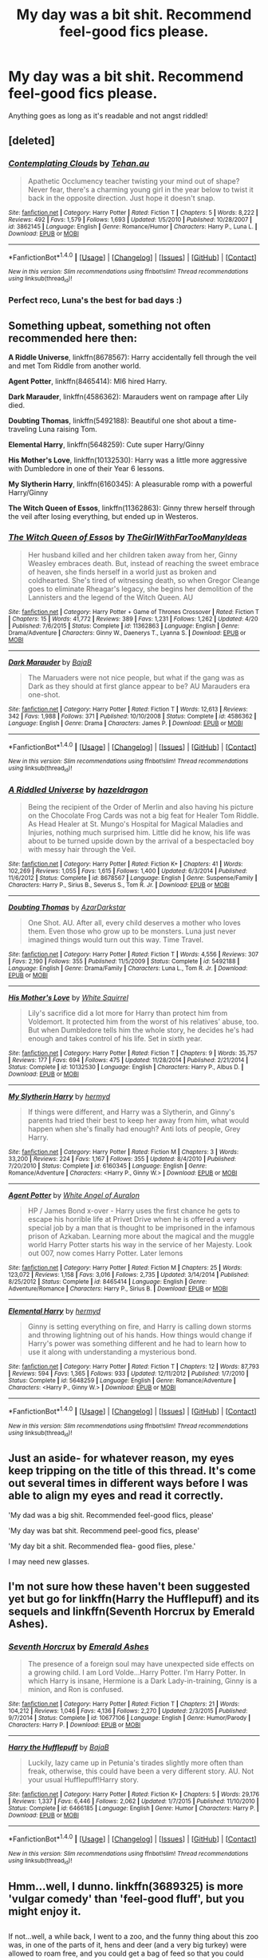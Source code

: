 #+TITLE: My day was a bit shit. Recommend feel-good fics please.

* My day was a bit shit. Recommend feel-good fics please.
:PROPERTIES:
:Author: DZCreeper
:Score: 29
:DateUnix: 1477541283.0
:DateShort: 2016-Oct-27
:FlairText: Request
:END:
Anything goes as long as it's readable and not angst riddled!


** [deleted]
:PROPERTIES:
:Score: 8
:DateUnix: 1477544171.0
:DateShort: 2016-Oct-27
:END:

*** [[http://www.fanfiction.net/s/3862145/1/][*/Contemplating Clouds/*]] by [[https://www.fanfiction.net/u/1191693/Tehan-au][/Tehan.au/]]

#+begin_quote
  Apathetic Occlumency teacher twisting your mind out of shape? Never fear, there's a charming young girl in the year below to twist it back in the opposite direction. Just hope it doesn't snap.
#+end_quote

^{/Site/: [[http://www.fanfiction.net/][fanfiction.net]] *|* /Category/: Harry Potter *|* /Rated/: Fiction T *|* /Chapters/: 5 *|* /Words/: 8,222 *|* /Reviews/: 492 *|* /Favs/: 1,579 *|* /Follows/: 1,693 *|* /Updated/: 1/5/2010 *|* /Published/: 10/28/2007 *|* /id/: 3862145 *|* /Language/: English *|* /Genre/: Romance/Humor *|* /Characters/: Harry P., Luna L. *|* /Download/: [[http://www.ff2ebook.com/old/ffn-bot/index.php?id=3862145&source=ff&filetype=epub][EPUB]] or [[http://www.ff2ebook.com/old/ffn-bot/index.php?id=3862145&source=ff&filetype=mobi][MOBI]]}

--------------

*FanfictionBot*^{1.4.0} *|* [[[https://github.com/tusing/reddit-ffn-bot/wiki/Usage][Usage]]] | [[[https://github.com/tusing/reddit-ffn-bot/wiki/Changelog][Changelog]]] | [[[https://github.com/tusing/reddit-ffn-bot/issues/][Issues]]] | [[[https://github.com/tusing/reddit-ffn-bot/][GitHub]]] | [[[https://www.reddit.com/message/compose?to=tusing][Contact]]]

^{/New in this version: Slim recommendations using/ ffnbot!slim! /Thread recommendations using/ linksub(thread_id)!}
:PROPERTIES:
:Author: FanfictionBot
:Score: 2
:DateUnix: 1477544180.0
:DateShort: 2016-Oct-27
:END:


*** Perfect reco, Luna's the best for bad days :)
:PROPERTIES:
:Author: oops_i_made_a_typi
:Score: 2
:DateUnix: 1477603416.0
:DateShort: 2016-Oct-28
:END:


** Something upbeat, something not often recommended here then:

*A Riddle Universe*, linkffn(8678567): Harry accidentally fell through the veil and met Tom Riddle from another world.

*Agent Potter*, linkffn(8465414): MI6 hired Harry.

*Dark Marauder*, linkffn(4586362): Marauders went on rampage after Lily died.

*Doubting Thomas*, linkffn(5492188): Beautiful one shot about a time-traveling Luna raising Tom.

*Elemental Harry*, linkffn(5648259): Cute super Harry/Ginny

*His Mother's Love*, linkffn(10132530): Harry was a little more aggressive with Dumbledore in one of their Year 6 lessons.

*My Slytherin Harry*, linkffn(6160345): A pleasurable romp with a powerful Harry/Ginny

*The Witch Queen of Essos*, linkffn(11362863): Ginny threw herself through the veil after losing everything, but ended up in Westeros.
:PROPERTIES:
:Author: InquisitorCOC
:Score: 5
:DateUnix: 1477577245.0
:DateShort: 2016-Oct-27
:END:

*** [[http://www.fanfiction.net/s/11362863/1/][*/The Witch Queen of Essos/*]] by [[https://www.fanfiction.net/u/2298556/TheGirlWithFarTooManyIdeas][/TheGirlWithFarTooManyIdeas/]]

#+begin_quote
  Her husband killed and her children taken away from her, Ginny Weasley embraces death. But, instead of reaching the sweet embrace of heaven, she finds herself in a world just as broken and coldhearted. She's tired of witnessing death, so when Gregor Cleange goes to eliminate Rheagar's legacy, she begins her demolition of the Lannisters and the legend of the Witch Queen. AU
#+end_quote

^{/Site/: [[http://www.fanfiction.net/][fanfiction.net]] *|* /Category/: Harry Potter + Game of Thrones Crossover *|* /Rated/: Fiction T *|* /Chapters/: 15 *|* /Words/: 41,772 *|* /Reviews/: 389 *|* /Favs/: 1,231 *|* /Follows/: 1,262 *|* /Updated/: 4/20 *|* /Published/: 7/6/2015 *|* /Status/: Complete *|* /id/: 11362863 *|* /Language/: English *|* /Genre/: Drama/Adventure *|* /Characters/: Ginny W., Daenerys T., Lyanna S. *|* /Download/: [[http://www.ff2ebook.com/old/ffn-bot/index.php?id=11362863&source=ff&filetype=epub][EPUB]] or [[http://www.ff2ebook.com/old/ffn-bot/index.php?id=11362863&source=ff&filetype=mobi][MOBI]]}

--------------

[[http://www.fanfiction.net/s/4586362/1/][*/Dark Marauder/*]] by [[https://www.fanfiction.net/u/943028/BajaB][/BajaB/]]

#+begin_quote
  The Maruaders were not nice people, but what if the gang was as Dark as they should at first glance appear to be? AU Marauders era one-shot.
#+end_quote

^{/Site/: [[http://www.fanfiction.net/][fanfiction.net]] *|* /Category/: Harry Potter *|* /Rated/: Fiction T *|* /Words/: 12,613 *|* /Reviews/: 342 *|* /Favs/: 1,988 *|* /Follows/: 371 *|* /Published/: 10/10/2008 *|* /Status/: Complete *|* /id/: 4586362 *|* /Language/: English *|* /Genre/: Drama *|* /Characters/: James P. *|* /Download/: [[http://www.ff2ebook.com/old/ffn-bot/index.php?id=4586362&source=ff&filetype=epub][EPUB]] or [[http://www.ff2ebook.com/old/ffn-bot/index.php?id=4586362&source=ff&filetype=mobi][MOBI]]}

--------------

*FanfictionBot*^{1.4.0} *|* [[[https://github.com/tusing/reddit-ffn-bot/wiki/Usage][Usage]]] | [[[https://github.com/tusing/reddit-ffn-bot/wiki/Changelog][Changelog]]] | [[[https://github.com/tusing/reddit-ffn-bot/issues/][Issues]]] | [[[https://github.com/tusing/reddit-ffn-bot/][GitHub]]] | [[[https://www.reddit.com/message/compose?to=tusing][Contact]]]

^{/New in this version: Slim recommendations using/ ffnbot!slim! /Thread recommendations using/ linksub(thread_id)!}
:PROPERTIES:
:Author: FanfictionBot
:Score: 2
:DateUnix: 1477577328.0
:DateShort: 2016-Oct-27
:END:


*** [[http://www.fanfiction.net/s/8678567/1/][*/A Riddled Universe/*]] by [[https://www.fanfiction.net/u/3997673/hazeldragon][/hazeldragon/]]

#+begin_quote
  Being the recipient of the Order of Merlin and also having his picture on the Chocolate Frog Cards was not a big feat for Healer Tom Riddle. As Head Healer at St. Mungo's Hospital for Magical Maladies and Injuries, nothing much surprised him. Little did he know, his life was about to be turned upside down by the arrival of a bespectacled boy with messy hair through the Veil.
#+end_quote

^{/Site/: [[http://www.fanfiction.net/][fanfiction.net]] *|* /Category/: Harry Potter *|* /Rated/: Fiction K+ *|* /Chapters/: 41 *|* /Words/: 102,269 *|* /Reviews/: 1,055 *|* /Favs/: 1,615 *|* /Follows/: 1,400 *|* /Updated/: 6/3/2014 *|* /Published/: 11/6/2012 *|* /Status/: Complete *|* /id/: 8678567 *|* /Language/: English *|* /Genre/: Suspense/Family *|* /Characters/: Harry P., Sirius B., Severus S., Tom R. Jr. *|* /Download/: [[http://www.ff2ebook.com/old/ffn-bot/index.php?id=8678567&source=ff&filetype=epub][EPUB]] or [[http://www.ff2ebook.com/old/ffn-bot/index.php?id=8678567&source=ff&filetype=mobi][MOBI]]}

--------------

[[http://www.fanfiction.net/s/5492188/1/][*/Doubting Thomas/*]] by [[https://www.fanfiction.net/u/654059/AzarDarkstar][/AzarDarkstar/]]

#+begin_quote
  One Shot. AU. After all, every child deserves a mother who loves them. Even those who grow up to be monsters. Luna just never imagined things would turn out this way. Time Travel.
#+end_quote

^{/Site/: [[http://www.fanfiction.net/][fanfiction.net]] *|* /Category/: Harry Potter *|* /Rated/: Fiction T *|* /Words/: 4,556 *|* /Reviews/: 307 *|* /Favs/: 2,190 *|* /Follows/: 355 *|* /Published/: 11/5/2009 *|* /Status/: Complete *|* /id/: 5492188 *|* /Language/: English *|* /Genre/: Drama/Family *|* /Characters/: Luna L., Tom R. Jr. *|* /Download/: [[http://www.ff2ebook.com/old/ffn-bot/index.php?id=5492188&source=ff&filetype=epub][EPUB]] or [[http://www.ff2ebook.com/old/ffn-bot/index.php?id=5492188&source=ff&filetype=mobi][MOBI]]}

--------------

[[http://www.fanfiction.net/s/10132530/1/][*/His Mother's Love/*]] by [[https://www.fanfiction.net/u/5339762/White-Squirrel][/White Squirrel/]]

#+begin_quote
  Lily's sacrifice did a lot more for Harry than protect him from Voldemort. It protected him from the worst of his relatives' abuse, too. But when Dumbledore tells him the whole story, he decides he's had enough and takes control of his life. Set in sixth year.
#+end_quote

^{/Site/: [[http://www.fanfiction.net/][fanfiction.net]] *|* /Category/: Harry Potter *|* /Rated/: Fiction T *|* /Chapters/: 9 *|* /Words/: 35,757 *|* /Reviews/: 177 *|* /Favs/: 694 *|* /Follows/: 475 *|* /Updated/: 11/28/2014 *|* /Published/: 2/21/2014 *|* /Status/: Complete *|* /id/: 10132530 *|* /Language/: English *|* /Characters/: Harry P., Albus D. *|* /Download/: [[http://www.ff2ebook.com/old/ffn-bot/index.php?id=10132530&source=ff&filetype=epub][EPUB]] or [[http://www.ff2ebook.com/old/ffn-bot/index.php?id=10132530&source=ff&filetype=mobi][MOBI]]}

--------------

[[http://www.fanfiction.net/s/6160345/1/][*/My Slytherin Harry/*]] by [[https://www.fanfiction.net/u/1208839/hermyd][/hermyd/]]

#+begin_quote
  If things were different, and Harry was a Slytherin, and Ginny's parents had tried their best to keep her away from him, what would happen when she's finally had enough? Anti lots of people, Grey Harry.
#+end_quote

^{/Site/: [[http://www.fanfiction.net/][fanfiction.net]] *|* /Category/: Harry Potter *|* /Rated/: Fiction M *|* /Chapters/: 3 *|* /Words/: 33,200 *|* /Reviews/: 224 *|* /Favs/: 1,167 *|* /Follows/: 355 *|* /Updated/: 8/4/2010 *|* /Published/: 7/20/2010 *|* /Status/: Complete *|* /id/: 6160345 *|* /Language/: English *|* /Genre/: Romance/Adventure *|* /Characters/: <Harry P., Ginny W.> *|* /Download/: [[http://www.ff2ebook.com/old/ffn-bot/index.php?id=6160345&source=ff&filetype=epub][EPUB]] or [[http://www.ff2ebook.com/old/ffn-bot/index.php?id=6160345&source=ff&filetype=mobi][MOBI]]}

--------------

[[http://www.fanfiction.net/s/8465414/1/][*/Agent Potter/*]] by [[https://www.fanfiction.net/u/2149875/White-Angel-of-Auralon][/White Angel of Auralon/]]

#+begin_quote
  HP / James Bond x-over - Harry uses the first chance he gets to escape his horrible life at Privet Drive when he is offered a very special job by a man that is thought to be imprisoned in the infamous prison of Azkaban. Learning more about the magical and the muggle world Harry Potter starts his way in the service of her Majesty. Look out 007, now comes Harry Potter. Later lemons
#+end_quote

^{/Site/: [[http://www.fanfiction.net/][fanfiction.net]] *|* /Category/: Harry Potter *|* /Rated/: Fiction M *|* /Chapters/: 25 *|* /Words/: 123,072 *|* /Reviews/: 1,158 *|* /Favs/: 3,016 *|* /Follows/: 2,735 *|* /Updated/: 3/14/2014 *|* /Published/: 8/25/2012 *|* /Status/: Complete *|* /id/: 8465414 *|* /Language/: English *|* /Genre/: Adventure/Romance *|* /Characters/: Harry P., Sirius B. *|* /Download/: [[http://www.ff2ebook.com/old/ffn-bot/index.php?id=8465414&source=ff&filetype=epub][EPUB]] or [[http://www.ff2ebook.com/old/ffn-bot/index.php?id=8465414&source=ff&filetype=mobi][MOBI]]}

--------------

[[http://www.fanfiction.net/s/5648259/1/][*/Elemental Harry/*]] by [[https://www.fanfiction.net/u/1208839/hermyd][/hermyd/]]

#+begin_quote
  Ginny is setting everything on fire, and Harry is calling down storms and throwing lightning out of his hands. How things would change if Harry's power was something different and he had to learn how to use it along with understanding a mysterious bond.
#+end_quote

^{/Site/: [[http://www.fanfiction.net/][fanfiction.net]] *|* /Category/: Harry Potter *|* /Rated/: Fiction T *|* /Chapters/: 12 *|* /Words/: 87,793 *|* /Reviews/: 594 *|* /Favs/: 1,365 *|* /Follows/: 933 *|* /Updated/: 12/11/2012 *|* /Published/: 1/7/2010 *|* /Status/: Complete *|* /id/: 5648259 *|* /Language/: English *|* /Genre/: Romance/Adventure *|* /Characters/: <Harry P., Ginny W.> *|* /Download/: [[http://www.ff2ebook.com/old/ffn-bot/index.php?id=5648259&source=ff&filetype=epub][EPUB]] or [[http://www.ff2ebook.com/old/ffn-bot/index.php?id=5648259&source=ff&filetype=mobi][MOBI]]}

--------------

*FanfictionBot*^{1.4.0} *|* [[[https://github.com/tusing/reddit-ffn-bot/wiki/Usage][Usage]]] | [[[https://github.com/tusing/reddit-ffn-bot/wiki/Changelog][Changelog]]] | [[[https://github.com/tusing/reddit-ffn-bot/issues/][Issues]]] | [[[https://github.com/tusing/reddit-ffn-bot/][GitHub]]] | [[[https://www.reddit.com/message/compose?to=tusing][Contact]]]

^{/New in this version: Slim recommendations using/ ffnbot!slim! /Thread recommendations using/ linksub(thread_id)!}
:PROPERTIES:
:Author: FanfictionBot
:Score: 1
:DateUnix: 1477577324.0
:DateShort: 2016-Oct-27
:END:


** Just an aside- for whatever reason, my eyes keep tripping on the title of this thread. It's come out several times in different ways before I was able to align my eyes and read it correctly.

'My dad was a big shit. Recommended feel-good flics, please'

'My day was bat shit. Recommend peel-good fics, please'

'My day bit a shit. Recommended flea- good flies, plese.'

I may need new glasses.
:PROPERTIES:
:Author: wordhammer
:Score: 6
:DateUnix: 1477585153.0
:DateShort: 2016-Oct-27
:END:


** I'm not sure how these haven't been suggested yet but go for linkffn(Harry the Hufflepuff) and its sequels and linkffn(Seventh Horcrux by Emerald Ashes).
:PROPERTIES:
:Author: Ch1pp
:Score: 4
:DateUnix: 1477587147.0
:DateShort: 2016-Oct-27
:END:

*** [[http://www.fanfiction.net/s/10677106/1/][*/Seventh Horcrux/*]] by [[https://www.fanfiction.net/u/4112736/Emerald-Ashes][/Emerald Ashes/]]

#+begin_quote
  The presence of a foreign soul may have unexpected side effects on a growing child. I am Lord Volde...Harry Potter. I'm Harry Potter. In which Harry is insane, Hermione is a Dark Lady-in-training, Ginny is a minion, and Ron is confused.
#+end_quote

^{/Site/: [[http://www.fanfiction.net/][fanfiction.net]] *|* /Category/: Harry Potter *|* /Rated/: Fiction T *|* /Chapters/: 21 *|* /Words/: 104,212 *|* /Reviews/: 1,046 *|* /Favs/: 4,136 *|* /Follows/: 2,270 *|* /Updated/: 2/3/2015 *|* /Published/: 9/7/2014 *|* /Status/: Complete *|* /id/: 10677106 *|* /Language/: English *|* /Genre/: Humor/Parody *|* /Characters/: Harry P. *|* /Download/: [[http://www.ff2ebook.com/old/ffn-bot/index.php?id=10677106&source=ff&filetype=epub][EPUB]] or [[http://www.ff2ebook.com/old/ffn-bot/index.php?id=10677106&source=ff&filetype=mobi][MOBI]]}

--------------

[[http://www.fanfiction.net/s/6466185/1/][*/Harry the Hufflepuff/*]] by [[https://www.fanfiction.net/u/943028/BajaB][/BajaB/]]

#+begin_quote
  Luckily, lazy came up in Petunia's tirades slightly more often than freak, otherwise, this could have been a very different story. AU. Not your usual Hufflepuff!Harry story.
#+end_quote

^{/Site/: [[http://www.fanfiction.net/][fanfiction.net]] *|* /Category/: Harry Potter *|* /Rated/: Fiction K+ *|* /Chapters/: 5 *|* /Words/: 29,176 *|* /Reviews/: 1,337 *|* /Favs/: 6,446 *|* /Follows/: 2,062 *|* /Updated/: 1/7/2015 *|* /Published/: 11/10/2010 *|* /Status/: Complete *|* /id/: 6466185 *|* /Language/: English *|* /Genre/: Humor *|* /Characters/: Harry P. *|* /Download/: [[http://www.ff2ebook.com/old/ffn-bot/index.php?id=6466185&source=ff&filetype=epub][EPUB]] or [[http://www.ff2ebook.com/old/ffn-bot/index.php?id=6466185&source=ff&filetype=mobi][MOBI]]}

--------------

*FanfictionBot*^{1.4.0} *|* [[[https://github.com/tusing/reddit-ffn-bot/wiki/Usage][Usage]]] | [[[https://github.com/tusing/reddit-ffn-bot/wiki/Changelog][Changelog]]] | [[[https://github.com/tusing/reddit-ffn-bot/issues/][Issues]]] | [[[https://github.com/tusing/reddit-ffn-bot/][GitHub]]] | [[[https://www.reddit.com/message/compose?to=tusing][Contact]]]

^{/New in this version: Slim recommendations using/ ffnbot!slim! /Thread recommendations using/ linksub(thread_id)!}
:PROPERTIES:
:Author: FanfictionBot
:Score: 1
:DateUnix: 1477587159.0
:DateShort: 2016-Oct-27
:END:


** Hmm...well, I dunno. linkffn(3689325) is more 'vulgar comedy' than 'feel-good fluff', but you might enjoy it.

** 
   :PROPERTIES:
   :CUSTOM_ID: section
   :END:
If not...well, a while back, I went to a zoo, and the funny thing about this zoo was, in one of the parts of it, hens and deer (and a very big turkey) were allowed to roam free, and you could get a bag of feed so that you could hand-feed the deer.

The reason I'm bringing this up is, imagine James Potter at such a zoo, who, when nobody's looking, turns into his stag-animagus form, so that he can innocently nuzzle Lily and give her fingers a friendly nibbling.

Just a silly thought, you can imagine it and see if it makes you smile.
:PROPERTIES:
:Author: Avaday_Daydream
:Score: 8
:DateUnix: 1477543749.0
:DateShort: 2016-Oct-27
:END:

*** [[http://www.fanfiction.net/s/3689325/1/][*/The Original Naked Quidditch Match/*]] by [[https://www.fanfiction.net/u/377878/Evilgoddss][/Evilgoddss/]]

#+begin_quote
  When a Magical game of Truth & Dare goes wrong, the Gryffindor Quidditch team must 'bare' up and face the consequences. And as the news spreads like wildfire in mmail things get quite out of control.
#+end_quote

^{/Site/: [[http://www.fanfiction.net/][fanfiction.net]] *|* /Category/: Harry Potter *|* /Rated/: Fiction T *|* /Chapters/: 10 *|* /Words/: 22,510 *|* /Reviews/: 835 *|* /Favs/: 3,653 *|* /Follows/: 685 *|* /Published/: 7/29/2007 *|* /Status/: Complete *|* /id/: 3689325 *|* /Language/: English *|* /Genre/: Humor *|* /Characters/: Harry P. *|* /Download/: [[http://www.ff2ebook.com/old/ffn-bot/index.php?id=3689325&source=ff&filetype=epub][EPUB]] or [[http://www.ff2ebook.com/old/ffn-bot/index.php?id=3689325&source=ff&filetype=mobi][MOBI]]}

--------------

*FanfictionBot*^{1.4.0} *|* [[[https://github.com/tusing/reddit-ffn-bot/wiki/Usage][Usage]]] | [[[https://github.com/tusing/reddit-ffn-bot/wiki/Changelog][Changelog]]] | [[[https://github.com/tusing/reddit-ffn-bot/issues/][Issues]]] | [[[https://github.com/tusing/reddit-ffn-bot/][GitHub]]] | [[[https://www.reddit.com/message/compose?to=tusing][Contact]]]

^{/New in this version: Slim recommendations using/ ffnbot!slim! /Thread recommendations using/ linksub(thread_id)!}
:PROPERTIES:
:Author: FanfictionBot
:Score: 2
:DateUnix: 1477543768.0
:DateShort: 2016-Oct-27
:END:


** linkffn(6635363)

Harry raised by Lockhart.

linkffn(2293527)

One of nonjon's first stories. Crack all the way through and abandoned, but still very enjoyable.

linkffn(1669010)

Humorous short story. Voldemort's daughter has been tasked to get close to Harry in order to deliver him to her father. But she's a bit of an airhead.
:PROPERTIES:
:Author: T0lias
:Score: 2
:DateUnix: 1477547161.0
:DateShort: 2016-Oct-27
:END:

*** [[http://www.fanfiction.net/s/2293527/1/][*/Bestest Birthday Ever/*]] by [[https://www.fanfiction.net/u/649528/nonjon][/nonjon/]]

#+begin_quote
  ABANDONED. PostOotP. Harry's 16th Birthday is to be spent at Privet Drive. A visit from Tonks and then the Minister leads to some fireworks in Harry's usually quiet, peaceful life. HONKS.
#+end_quote

^{/Site/: [[http://www.fanfiction.net/][fanfiction.net]] *|* /Category/: Harry Potter *|* /Rated/: Fiction M *|* /Chapters/: 22 *|* /Words/: 67,837 *|* /Reviews/: 468 *|* /Favs/: 420 *|* /Follows/: 216 *|* /Updated/: 5/7/2005 *|* /Published/: 3/5/2005 *|* /id/: 2293527 *|* /Language/: English *|* /Genre/: Humor *|* /Characters/: Harry P., N. Tonks *|* /Download/: [[http://www.ff2ebook.com/old/ffn-bot/index.php?id=2293527&source=ff&filetype=epub][EPUB]] or [[http://www.ff2ebook.com/old/ffn-bot/index.php?id=2293527&source=ff&filetype=mobi][MOBI]]}

--------------

[[http://www.fanfiction.net/s/1669010/1/][*/Dark Reflections/*]] by [[https://www.fanfiction.net/u/225317/Raven-Dragonclaw][/Raven Dragonclaw/]]

#+begin_quote
  Maia appears to be the normal, average Slytherin. But her father has come back. The Dark Lord has a plan for his daughter: lure Harry Potter into his hands. These are Maia's thoughts about the whole arrangement. She really isn't too pleased about it.
#+end_quote

^{/Site/: [[http://www.fanfiction.net/][fanfiction.net]] *|* /Category/: Harry Potter *|* /Rated/: Fiction T *|* /Chapters/: 4 *|* /Words/: 34,640 *|* /Reviews/: 113 *|* /Favs/: 75 *|* /Follows/: 39 *|* /Updated/: 1/18/2005 *|* /Published/: 1/2/2004 *|* /id/: 1669010 *|* /Language/: English *|* /Genre/: Humor *|* /Download/: [[http://www.ff2ebook.com/old/ffn-bot/index.php?id=1669010&source=ff&filetype=epub][EPUB]] or [[http://www.ff2ebook.com/old/ffn-bot/index.php?id=1669010&source=ff&filetype=mobi][MOBI]]}

--------------

[[http://www.fanfiction.net/s/6635363/1/][*/When In Doubt, Obliviate/*]] by [[https://www.fanfiction.net/u/674180/Sarah1281][/Sarah1281/]]

#+begin_quote
  When a chance meeting reveals Harry's planned fate to Lockhart, he knows what he has to do: rescue him and raise him as his own to properly manage his celebrity status. Harry gets a magical upbringing, Lockhart gets the Boy-Who-Lived...everybody wins!
#+end_quote

^{/Site/: [[http://www.fanfiction.net/][fanfiction.net]] *|* /Category/: Harry Potter *|* /Rated/: Fiction K+ *|* /Chapters/: 38 *|* /Words/: 114,644 *|* /Reviews/: 2,507 *|* /Favs/: 2,501 *|* /Follows/: 1,706 *|* /Updated/: 8/22/2012 *|* /Published/: 1/8/2011 *|* /Status/: Complete *|* /id/: 6635363 *|* /Language/: English *|* /Genre/: Humor/Friendship *|* /Characters/: Harry P., Gilderoy L. *|* /Download/: [[http://www.ff2ebook.com/old/ffn-bot/index.php?id=6635363&source=ff&filetype=epub][EPUB]] or [[http://www.ff2ebook.com/old/ffn-bot/index.php?id=6635363&source=ff&filetype=mobi][MOBI]]}

--------------

*FanfictionBot*^{1.4.0} *|* [[[https://github.com/tusing/reddit-ffn-bot/wiki/Usage][Usage]]] | [[[https://github.com/tusing/reddit-ffn-bot/wiki/Changelog][Changelog]]] | [[[https://github.com/tusing/reddit-ffn-bot/issues/][Issues]]] | [[[https://github.com/tusing/reddit-ffn-bot/][GitHub]]] | [[[https://www.reddit.com/message/compose?to=tusing][Contact]]]

^{/New in this version: Slim recommendations using/ ffnbot!slim! /Thread recommendations using/ linksub(thread_id)!}
:PROPERTIES:
:Author: FanfictionBot
:Score: 1
:DateUnix: 1477547199.0
:DateShort: 2016-Oct-27
:END:


** Prepare your d'aww muscles:

linkffn([[https://www.fanfiction.net/s/7352166/1/Protection-From-Nargles]])
:PROPERTIES:
:Author: mandiblebones
:Score: 2
:DateUnix: 1477597546.0
:DateShort: 2016-Oct-27
:END:

*** [[http://www.fanfiction.net/s/7352166/1/][*/Protection From Nargles/*]] by [[https://www.fanfiction.net/u/3205163/Arpad-Hrunta][/Arpad Hrunta/]]

#+begin_quote
  Harry and Luna meet in the Room of Requirement. Mistletoe appears. Will Nargles be a problem? Takes place in during Harry's fifth year, as he and Luna get closer. Basically pure fluff, largely consisting of conversations. NOW COMPLETE.
#+end_quote

^{/Site/: [[http://www.fanfiction.net/][fanfiction.net]] *|* /Category/: Harry Potter *|* /Rated/: Fiction T *|* /Chapters/: 9 *|* /Words/: 57,581 *|* /Reviews/: 478 *|* /Favs/: 1,676 *|* /Follows/: 616 *|* /Updated/: 1/8/2012 *|* /Published/: 9/4/2011 *|* /Status/: Complete *|* /id/: 7352166 *|* /Language/: English *|* /Genre/: Romance *|* /Characters/: <Harry P., Luna L.> *|* /Download/: [[http://www.ff2ebook.com/old/ffn-bot/index.php?id=7352166&source=ff&filetype=epub][EPUB]] or [[http://www.ff2ebook.com/old/ffn-bot/index.php?id=7352166&source=ff&filetype=mobi][MOBI]]}

--------------

*FanfictionBot*^{1.4.0} *|* [[[https://github.com/tusing/reddit-ffn-bot/wiki/Usage][Usage]]] | [[[https://github.com/tusing/reddit-ffn-bot/wiki/Changelog][Changelog]]] | [[[https://github.com/tusing/reddit-ffn-bot/issues/][Issues]]] | [[[https://github.com/tusing/reddit-ffn-bot/][GitHub]]] | [[[https://www.reddit.com/message/compose?to=tusing][Contact]]]

^{/New in this version: Slim recommendations using/ ffnbot!slim! /Thread recommendations using/ linksub(thread_id)!}
:PROPERTIES:
:Author: FanfictionBot
:Score: 1
:DateUnix: 1477597556.0
:DateShort: 2016-Oct-27
:END:


** "Oh God, Not Again" has a few grammar errors, especially in later chapters, but it's hard not to laugh at it.

[[https://www.fanfiction.net/s/4536005/1/Oh-God-Not-Again]]

"Dinner With The Weasleys" is one of the warmest fics I know. This is the fanfiction equivalent of going to your grandparents for Sunday Dinner after church.

[[https://www.fanfiction.net/s/7227719/1/Dinner-With-the-Weasleys]]

This is a collection of short poems. Some are rather sad, but there are others--"Brothers" is a good example--that are charming.

[[https://www.fanfiction.net/s/7487781/18/10-9-8-7-6-5-4-3-2-1]]

"The Wendell That Wasn't" is hilarious. Snape has to haunt Harry as a ghost after the Battle of Hogwarts. Neither one of them is the least bit happy about it.

[[https://www.fanfiction.net/s/4396574/1/The_Wendell_That_Wasnt]]

"Promotion" features Ron teaching Hugo how to play chess.

[[https://www.fanfiction.net/s/11084248/1/Promotion]]
:PROPERTIES:
:Author: CryptidGrimnoir
:Score: 5
:DateUnix: 1477565370.0
:DateShort: 2016-Oct-27
:END:


** [[http://archiveofourown.org/works/4173777][The Girl in the Kneazle Nighty]] is one of my very favorite feel good fics. Even though this is slash, IIRC it's just a kiss at the end and not at all the main plot of the fic. This is a Harry/Draco fic told entirely from Luna's POV. Luna, Harry and Draco all volunteer at children's home which is so sweet and the kid OCs made me smile repeatedly while I was reading. The best part about this was how Luna was written - I did not have a strong head canon for Luna before this fic, but after reading this I feel like I GET canon Luna so much better. It is a wonderful character study of Luna and I really think you'll like it. Linkao3(4173777)

Also [[http://archiveofourown.org/works/7737991][Put Your Guns Away Its Tea Time]] and the sequel are great slice of life post Cursed Child fics that have a wonderful family dynamic and a great Harry/Ginny relationship. Linkao3(7737991)
:PROPERTIES:
:Author: gotkate86
:Score: 2
:DateUnix: 1477544444.0
:DateShort: 2016-Oct-27
:END:

*** [[http://archiveofourown.org/works/7737991][*/Put Your Guns Away, it's Tea Time/*]] by [[http://www.archiveofourown.org/users/frombluetored/pseuds/frombluetored][/frombluetored/]]

#+begin_quote
  Ginny Potter estimates it will only take three days into the Weasley-Potter family holiday for Albus to act on his feelings for his best friend. Albus estimates it will only take three days for him to die of embarrassment. And Scorpius, well. Scorpius is just glad to be there with Albus in the first place.
#+end_quote

^{/Site/: [[http://www.archiveofourown.org/][Archive of Our Own]] *|* /Fandoms/: Harry Potter - J. K. Rowling, Harry Potter and the Cursed Child - Thorne & Rowling *|* /Published/: 2016-08-11 *|* /Completed/: 2016-08-22 *|* /Words/: 52359 *|* /Chapters/: 5/5 *|* /Comments/: 200 *|* /Kudos/: 901 *|* /Bookmarks/: 177 *|* /Hits/: 13320 *|* /ID/: 7737991 *|* /Download/: [[http://archiveofourown.org/downloads/fr/frombluetored/7737991/Put%20Your%20Guns%20Away%20its%20Tea.epub?updated_at=1475173902][EPUB]] or [[http://archiveofourown.org/downloads/fr/frombluetored/7737991/Put%20Your%20Guns%20Away%20its%20Tea.mobi?updated_at=1475173902][MOBI]]}

--------------

[[http://archiveofourown.org/works/4173777][*/The Girl in the Kneazle Nightie/*]] by [[http://www.archiveofourown.org/users/Saras_Girl/pseuds/Saras_Girl][/Saras_Girl/]]

#+begin_quote
  Author/Artist LJ Name: saras_girlSongspiration: Happy - PharrellPrompter: alisanneTitle: The Girl in the Kneazle NightiePrompt Number: 37Pairing(s): Harry/Draco, implied Ron/Hermione and possible Luna/OMCSummary: All Luna wants is for her friends to be happy. Harry and Draco aren't going to make it easy for her, but that's okay. She has a plan.Rating: PG13Disclaimer: All Harry Potter characters herein are the property of J.K. Rowling and Bloomsbury/Scholastic. No copyright infringement is intended.Warning(s): Luna's brain, original characters, playing merry hell with the dates of solar eclipses because it bloody well suited me.Epilogue compliant? Not at all. Gleefully EWE.Word Count: 29,819Author's Notes: Thank you to my prompter -- I took your Luna idea and ran with it. I really hope you enjoy this as much as I enjoyed writing it.Also thanks to LB for support and proofreading, and to J for unwittingly inspiring me with musical kitchen utensils!
#+end_quote

^{/Site/: [[http://www.archiveofourown.org/][Archive of Our Own]] *|* /Fandom/: Harry Potter - J. K. Rowling *|* /Published/: 2015-06-20 *|* /Words/: 29809 *|* /Chapters/: 1/1 *|* /Comments/: 85 *|* /Kudos/: 1068 *|* /Bookmarks/: 204 *|* /Hits/: 13815 *|* /ID/: 4173777 *|* /Download/: [[http://archiveofourown.org/downloads/Sa/Saras_Girl/4173777/The%20Girl%20in%20the%20Kneazle%20Nightie.epub?updated_at=1439860164][EPUB]] or [[http://archiveofourown.org/downloads/Sa/Saras_Girl/4173777/The%20Girl%20in%20the%20Kneazle%20Nightie.mobi?updated_at=1439860164][MOBI]]}

--------------

*FanfictionBot*^{1.4.0} *|* [[[https://github.com/tusing/reddit-ffn-bot/wiki/Usage][Usage]]] | [[[https://github.com/tusing/reddit-ffn-bot/wiki/Changelog][Changelog]]] | [[[https://github.com/tusing/reddit-ffn-bot/issues/][Issues]]] | [[[https://github.com/tusing/reddit-ffn-bot/][GitHub]]] | [[[https://www.reddit.com/message/compose?to=tusing][Contact]]]

^{/New in this version: Slim recommendations using/ ffnbot!slim! /Thread recommendations using/ linksub(thread_id)!}
:PROPERTIES:
:Author: FanfictionBot
:Score: 1
:DateUnix: 1477544479.0
:DateShort: 2016-Oct-27
:END:


** A quick one-shot about Luna and her love-life post-Hogwarts. Wistful and a little moving but ends well.

linkffn([[https://www.fanfiction.net/s/8569415/1/After-the-Battle]])
:PROPERTIES:
:Author: mikan28
:Score: 1
:DateUnix: 1477550496.0
:DateShort: 2016-Oct-27
:END:

*** [[http://www.fanfiction.net/s/8569415/1/][*/After the Battle/*]] by [[https://www.fanfiction.net/u/1093982/blue-artemis][/blue artemis/]]

#+begin_quote
  Luna always has her reasons
#+end_quote

^{/Site/: [[http://www.fanfiction.net/][fanfiction.net]] *|* /Category/: Harry Potter *|* /Rated/: Fiction K+ *|* /Words/: 1,197 *|* /Reviews/: 4 *|* /Favs/: 7 *|* /Follows/: 2 *|* /Published/: 9/30/2012 *|* /Status/: Complete *|* /id/: 8569415 *|* /Language/: English *|* /Genre/: Romance *|* /Characters/: Neville L., Luna L. *|* /Download/: [[http://www.ff2ebook.com/old/ffn-bot/index.php?id=8569415&source=ff&filetype=epub][EPUB]] or [[http://www.ff2ebook.com/old/ffn-bot/index.php?id=8569415&source=ff&filetype=mobi][MOBI]]}

--------------

*FanfictionBot*^{1.4.0} *|* [[[https://github.com/tusing/reddit-ffn-bot/wiki/Usage][Usage]]] | [[[https://github.com/tusing/reddit-ffn-bot/wiki/Changelog][Changelog]]] | [[[https://github.com/tusing/reddit-ffn-bot/issues/][Issues]]] | [[[https://github.com/tusing/reddit-ffn-bot/][GitHub]]] | [[[https://www.reddit.com/message/compose?to=tusing][Contact]]]

^{/New in this version: Slim recommendations using/ ffnbot!slim! /Thread recommendations using/ linksub(thread_id)!}
:PROPERTIES:
:Author: FanfictionBot
:Score: 1
:DateUnix: 1477550516.0
:DateShort: 2016-Oct-27
:END:


** For feel good fics I recommend linkffn(Parenting Class) linkffn(the teacher's notebook) linkffn(dear order) . They are really good and happy fics.
:PROPERTIES:
:Author: rkent100
:Score: 1
:DateUnix: 1477613667.0
:DateShort: 2016-Oct-28
:END:

*** [[http://www.fanfiction.net/s/2064124/1/][*/Parenting Class/*]] by [[https://www.fanfiction.net/u/438017/IcyPanther][/IcyPanther/]]

#+begin_quote
  Complete DHr & HG Sixth years at Hogwarts are now required to take a parenting class, what fun! Hermione, Draco, and Harry are paired up in which they'll trade off being children. Can they live through the class or will being a parent prove too hard?
#+end_quote

^{/Site/: [[http://www.fanfiction.net/][fanfiction.net]] *|* /Category/: Harry Potter *|* /Rated/: Fiction T *|* /Chapters/: 38 *|* /Words/: 207,647 *|* /Reviews/: 6,333 *|* /Favs/: 4,958 *|* /Follows/: 1,080 *|* /Updated/: 9/15/2006 *|* /Published/: 9/19/2004 *|* /Status/: Complete *|* /id/: 2064124 *|* /Language/: English *|* /Genre/: Humor/Drama *|* /Characters/: Draco M., Hermione G. *|* /Download/: [[http://www.ff2ebook.com/old/ffn-bot/index.php?id=2064124&source=ff&filetype=epub][EPUB]] or [[http://www.ff2ebook.com/old/ffn-bot/index.php?id=2064124&source=ff&filetype=mobi][MOBI]]}

--------------

[[http://www.fanfiction.net/s/3157478/1/][*/Dear Order/*]] by [[https://www.fanfiction.net/u/197476/SilverWolf7007][/SilverWolf7007/]]

#+begin_quote
  "I'm still alive, as you may surmise from this note. Of course, I could be dead and someone is faking the letter to fool you..." Harry is NOT happy about being left at Privet Drive all summer with no one to talk to.
#+end_quote

^{/Site/: [[http://www.fanfiction.net/][fanfiction.net]] *|* /Category/: Harry Potter *|* /Rated/: Fiction K+ *|* /Chapters/: 22 *|* /Words/: 29,689 *|* /Reviews/: 6,578 *|* /Favs/: 10,443 *|* /Follows/: 10,420 *|* /Updated/: 9/19 *|* /Published/: 9/17/2006 *|* /Status/: Complete *|* /id/: 3157478 *|* /Language/: English *|* /Genre/: Humor *|* /Characters/: Harry P., Hermione G., Luna L. *|* /Download/: [[http://www.ff2ebook.com/old/ffn-bot/index.php?id=3157478&source=ff&filetype=epub][EPUB]] or [[http://www.ff2ebook.com/old/ffn-bot/index.php?id=3157478&source=ff&filetype=mobi][MOBI]]}

--------------

[[http://www.fanfiction.net/s/4207913/1/][*/The Teachers' Notebook/*]] by [[https://www.fanfiction.net/u/1542329/alittleinsane963][/alittleinsane963/]]

#+begin_quote
  Inside this story you will find the chronicles of the 7 years of torture the staff of Hogwarts had to endure, from their point of view, due to 4 boys. That's right. None other than James Potter, Sirius Black, Remus Lupin, and Peter Pettigrew.
#+end_quote

^{/Site/: [[http://www.fanfiction.net/][fanfiction.net]] *|* /Category/: Harry Potter *|* /Rated/: Fiction K+ *|* /Chapters/: 107 *|* /Words/: 130,006 *|* /Reviews/: 2,818 *|* /Favs/: 760 *|* /Follows/: 314 *|* /Updated/: 2/14/2010 *|* /Published/: 4/19/2008 *|* /Status/: Complete *|* /id/: 4207913 *|* /Language/: English *|* /Genre/: Humor *|* /Characters/: Minerva M., Remus L. *|* /Download/: [[http://www.ff2ebook.com/old/ffn-bot/index.php?id=4207913&source=ff&filetype=epub][EPUB]] or [[http://www.ff2ebook.com/old/ffn-bot/index.php?id=4207913&source=ff&filetype=mobi][MOBI]]}

--------------

*FanfictionBot*^{1.4.0} *|* [[[https://github.com/tusing/reddit-ffn-bot/wiki/Usage][Usage]]] | [[[https://github.com/tusing/reddit-ffn-bot/wiki/Changelog][Changelog]]] | [[[https://github.com/tusing/reddit-ffn-bot/issues/][Issues]]] | [[[https://github.com/tusing/reddit-ffn-bot/][GitHub]]] | [[[https://www.reddit.com/message/compose?to=tusing][Contact]]]

^{/New in this version: Slim recommendations using/ ffnbot!slim! /Thread recommendations using/ linksub(thread_id)!}
:PROPERTIES:
:Author: FanfictionBot
:Score: 1
:DateUnix: 1477613705.0
:DateShort: 2016-Oct-28
:END:


** linkffn(all the dementors of azkaban)

linkffn(Harry Potter and the Something Something)
:PROPERTIES:
:Author: shinreimyu
:Score: 1
:DateUnix: 1477622653.0
:DateShort: 2016-Oct-28
:END:

*** [[http://www.fanfiction.net/s/7191459/1/][*/Harry Potter and the Something Something/*]] by [[https://www.fanfiction.net/u/1095870/Legendary-Legacy][/Legendary Legacy/]]

#+begin_quote
  Hey, wouldn't it be cool if someone took as many fanfic cliches as possible and stuffed them all into one story? No? Well, I went ahead and did it anyway. Multi-chapter Mockfic. This summary is actually a lot better than I originally thought.
#+end_quote

^{/Site/: [[http://www.fanfiction.net/][fanfiction.net]] *|* /Category/: Harry Potter *|* /Rated/: Fiction T *|* /Chapters/: 10 *|* /Words/: 26,891 *|* /Reviews/: 389 *|* /Favs/: 561 *|* /Follows/: 504 *|* /Updated/: 5/4/2015 *|* /Published/: 7/18/2011 *|* /id/: 7191459 *|* /Language/: English *|* /Genre/: Humor/Parody *|* /Characters/: Harry P. *|* /Download/: [[http://www.ff2ebook.com/old/ffn-bot/index.php?id=7191459&source=ff&filetype=epub][EPUB]] or [[http://www.ff2ebook.com/old/ffn-bot/index.php?id=7191459&source=ff&filetype=mobi][MOBI]]}

--------------

[[http://www.fanfiction.net/s/5371934/1/][*/All The Dementors of Azkaban/*]] by [[https://www.fanfiction.net/u/592387/LifeWriter][/LifeWriter/]]

#+begin_quote
  AU PoA: When Luna Lovegood is condemned to Azkaban prison for her part in opening the Chamber of Secrets, Harry Potter is the first to protest. Minister Fudge is reluctant to comply, but then again he never really had a choice in the first place. Oneshot.
#+end_quote

^{/Site/: [[http://www.fanfiction.net/][fanfiction.net]] *|* /Category/: Harry Potter *|* /Rated/: Fiction T *|* /Words/: 14,603 *|* /Reviews/: 1,099 *|* /Favs/: 6,230 *|* /Follows/: 1,316 *|* /Published/: 9/12/2009 *|* /Status/: Complete *|* /id/: 5371934 *|* /Language/: English *|* /Genre/: Humor/Drama *|* /Characters/: Harry P., Luna L. *|* /Download/: [[http://www.ff2ebook.com/old/ffn-bot/index.php?id=5371934&source=ff&filetype=epub][EPUB]] or [[http://www.ff2ebook.com/old/ffn-bot/index.php?id=5371934&source=ff&filetype=mobi][MOBI]]}

--------------

*FanfictionBot*^{1.4.0} *|* [[[https://github.com/tusing/reddit-ffn-bot/wiki/Usage][Usage]]] | [[[https://github.com/tusing/reddit-ffn-bot/wiki/Changelog][Changelog]]] | [[[https://github.com/tusing/reddit-ffn-bot/issues/][Issues]]] | [[[https://github.com/tusing/reddit-ffn-bot/][GitHub]]] | [[[https://www.reddit.com/message/compose?to=tusing][Contact]]]

^{/New in this version: Slim recommendations using/ ffnbot!slim! /Thread recommendations using/ linksub(thread_id)!}
:PROPERTIES:
:Author: FanfictionBot
:Score: 1
:DateUnix: 1477622704.0
:DateShort: 2016-Oct-28
:END:


** [deleted]
:PROPERTIES:
:Score: 1
:DateUnix: 1477652174.0
:DateShort: 2016-Oct-28
:END:

*** [[http://www.fanfiction.net/s/3584221/1/][*/A Twisted Timeline/*]] by [[https://www.fanfiction.net/u/827351/MadnessPersonified][/MadnessPersonified/]]

#+begin_quote
  Much to his displeasure, Harry is thrown back through time into his six year old body. As a result, Harry decides to contort the timeline, purely for his own amusement.
#+end_quote

^{/Site/: [[http://www.fanfiction.net/][fanfiction.net]] *|* /Category/: Harry Potter *|* /Rated/: Fiction M *|* /Chapters/: 26 *|* /Words/: 173,594 *|* /Reviews/: 1,321 *|* /Favs/: 2,674 *|* /Follows/: 1,565 *|* /Updated/: 6/18/2008 *|* /Published/: 6/9/2007 *|* /Status/: Complete *|* /id/: 3584221 *|* /Language/: English *|* /Genre/: Humor/Suspense *|* /Characters/: Harry P., Luna L. *|* /Download/: [[http://www.ff2ebook.com/old/ffn-bot/index.php?id=3584221&source=ff&filetype=epub][EPUB]] or [[http://www.ff2ebook.com/old/ffn-bot/index.php?id=3584221&source=ff&filetype=mobi][MOBI]]}

--------------

*FanfictionBot*^{1.4.0} *|* [[[https://github.com/tusing/reddit-ffn-bot/wiki/Usage][Usage]]] | [[[https://github.com/tusing/reddit-ffn-bot/wiki/Changelog][Changelog]]] | [[[https://github.com/tusing/reddit-ffn-bot/issues/][Issues]]] | [[[https://github.com/tusing/reddit-ffn-bot/][GitHub]]] | [[[https://www.reddit.com/message/compose?to=tusing][Contact]]]

^{/New in this version: Slim recommendations using/ ffnbot!slim! /Thread recommendations using/ linksub(thread_id)!}
:PROPERTIES:
:Author: FanfictionBot
:Score: 2
:DateUnix: 1477652202.0
:DateShort: 2016-Oct-28
:END:
